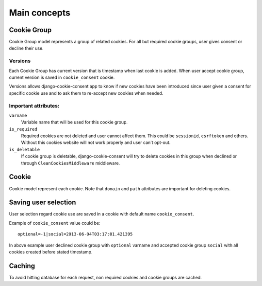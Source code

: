 =============
Main concepts
=============

Cookie Group
------------

Cookie Group model represents a group of related cookies. For all but
required cookie groups, user gives consent or decline their use.

Versions
^^^^^^^^

Each Cookie Group has current version that is timestamp when last cookie
is added. When user accept cookie group, current version is saved in
``cookie_consent`` cookie.

Versions allows django-cookie-consent app
to know if new cookies have been introduced since user given a consent for
specific cookie use and to ask them to re-accept new cookies when needed.

Important attributes:
^^^^^^^^^^^^^^^^^^^^^

``varname``
  Variable name that will be used for this cookie group.

``is_required``
  Required cookies are not deleted and user cannot affect them.
  This could be ``sessionid``, ``csrftoken`` and others.
  Without this cookies website will not work properly and user can't opt-out.

``is_deletable``
  If cookie group is deletable, django-cookie-consent will try
  to delete cookies in this group when declined or through
  ``CleanCookiesMiddleware`` middleware.


Cookie
------

Cookie model represent each cookie.
Note that ``domain`` and ``path`` attributes are important for deleting
cookies.

Saving user selection
---------------------

User selection regard cookie use are saved in a cookie with default name
``cookie_consent``.

Example of ``cookie_consent`` value could be::

    optional=-1|social=2013-06-04T03:17:01.421395

In above example user declined cookie group with ``optional`` varname
and accepted cookie group ``social`` with all cookies created before
stated timestamp.

Caching
-------

To avoid hitting database for each request, non required
cookies and cookie groups are cached.
